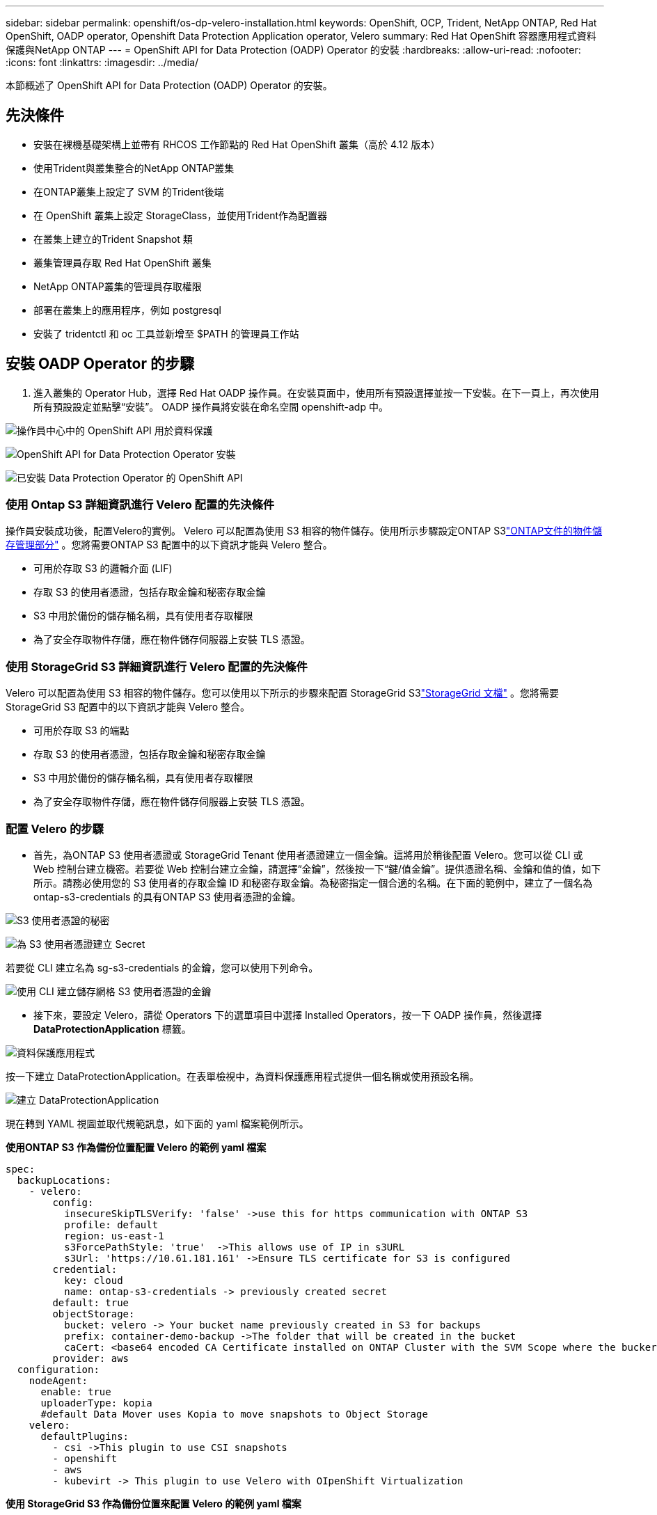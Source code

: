 ---
sidebar: sidebar 
permalink: openshift/os-dp-velero-installation.html 
keywords: OpenShift, OCP, Trident, NetApp ONTAP, Red Hat OpenShift, OADP operator, Openshift Data Protection Application operator, Velero 
summary: Red Hat OpenShift 容器應用程式資料保護與NetApp ONTAP 
---
= OpenShift API for Data Protection (OADP) Operator 的安裝
:hardbreaks:
:allow-uri-read: 
:nofooter: 
:icons: font
:linkattrs: 
:imagesdir: ../media/


[role="lead"]
本節概述了 OpenShift API for Data Protection (OADP) Operator 的安裝。



== 先決條件

* 安裝在裸機基礎架構上並帶有 RHCOS 工作節點的 Red Hat OpenShift 叢集（高於 4.12 版本）
* 使用Trident與叢集整合的NetApp ONTAP叢集
* 在ONTAP叢集上設定了 SVM 的Trident後端
* 在 OpenShift 叢集上設定 StorageClass，並使用Trident作為配置器
* 在叢集上建立的Trident Snapshot 類
* 叢集管理員存取 Red Hat OpenShift 叢集
* NetApp ONTAP叢集的管理員存取權限
* 部署在叢集上的應用程序，例如 postgresql
* 安裝了 tridentctl 和 oc 工具並新增至 $PATH 的管理員工作站




== 安裝 OADP Operator 的步驟

. 進入叢集的 Operator Hub，選擇 Red Hat OADP 操作員。在安裝頁面中，使用所有預設選擇並按一下安裝。在下一頁上，再次使用所有預設設定並點擊“安裝”。  OADP 操作員將安裝在命名空間 openshift-adp 中。


image:redhat-openshift-oadp-install-001.png["操作員中心中的 OpenShift API 用於資料保護"]

image:redhat-openshift-oadp-install-002.png["OpenShift API for Data Protection Operator 安裝"]

image:redhat-openshift-oadp-install-003.png["已安裝 Data Protection Operator 的 OpenShift API"]



=== 使用 Ontap S3 詳細資訊進行 Velero 配置的先決條件

操作員安裝成功後，配置Velero的實例。 Velero 可以配置為使用 S3 相容的物件儲存。使用所示步驟設定ONTAP S3link:https://docs.netapp.com/us-en/ontap/object-storage-management/index.html["ONTAP文件的物件儲存管理部分"] 。您將需要ONTAP S3 配置中的以下資訊才能與 Velero 整合。

* 可用於存取 S3 的邏輯介面 (LIF)
* 存取 S3 的使用者憑證，包括存取金鑰和秘密存取金鑰
* S3 中用於備份的儲存桶名稱，具有使用者存取權限
* 為了安全存取物件存儲，應在物件儲存伺服器上安裝 TLS 憑證。




=== 使用 StorageGrid S3 詳細資訊進行 Velero 配置的先決條件

Velero 可以配置為使用 S3 相容的物件儲存。您可以使用以下所示的步驟來配置 StorageGrid S3link:https://docs.netapp.com/us-en/storagegrid-116/s3/configuring-tenant-accounts-and-connections.html["StorageGrid 文檔"] 。您將需要 StorageGrid S3 配置中的以下資訊才能與 Velero 整合。

* 可用於存取 S3 的端點
* 存取 S3 的使用者憑證，包括存取金鑰和秘密存取金鑰
* S3 中用於備份的儲存桶名稱，具有使用者存取權限
* 為了安全存取物件存儲，應在物件儲存伺服器上安裝 TLS 憑證。




=== 配置 Velero 的步驟

* 首先，為ONTAP S3 使用者憑證或 StorageGrid Tenant 使用者憑證建立一個金鑰。這將用於稍後配置 Velero。您可以從 CLI 或 Web 控制台建立機密。若要從 Web 控制台建立金鑰，請選擇“金鑰”，然後按一下“鍵/值金鑰”。提供憑證名稱、金鑰和值的值，如下所示。請務必使用您的 S3 使用者的存取金鑰 ID 和秘密存取金鑰。為秘密指定一個合適的名稱。在下面的範例中，建立了一個名為 ontap-s3-credentials 的具有ONTAP S3 使用者憑證的金鑰。


image:redhat-openshift-oadp-install-004.png["S3 使用者憑證的秘密"]

image:redhat-openshift-oadp-install-005.png["為 S3 使用者憑證建立 Secret"]

若要從 CLI 建立名為 sg-s3-credentials 的金鑰，您可以使用下列命令。

image:redhat-openshift-oadp-install-006.png["使用 CLI 建立儲存網格 S3 使用者憑證的金鑰"]

* 接下來，要設定 Velero，請從 Operators 下的選單項目中選擇 Installed Operators，按一下 OADP 操作員，然後選擇 **DataProtectionApplication** 標籤。


image:redhat-openshift-oadp-install-007.png["資料保護應用程式"]

按一下建立 DataProtectionApplication。在表單檢視中，為資料保護應用程式提供一個名稱或使用預設名稱。

image:redhat-openshift-oadp-install-008.png["建立 DataProtectionApplication"]

現在轉到 YAML 視圖並取代規範訊息，如下面的 yaml 檔案範例所示。

**使用ONTAP S3 作為備份位置配置 Velero 的範例 yaml 檔案**

....
spec:
  backupLocations:
    - velero:
        config:
          insecureSkipTLSVerify: 'false' ->use this for https communication with ONTAP S3
          profile: default
          region: us-east-1
          s3ForcePathStyle: 'true'  ->This allows use of IP in s3URL
          s3Url: 'https://10.61.181.161' ->Ensure TLS certificate for S3 is configured
        credential:
          key: cloud
          name: ontap-s3-credentials -> previously created secret
        default: true
        objectStorage:
          bucket: velero -> Your bucket name previously created in S3 for backups
          prefix: container-demo-backup ->The folder that will be created in the bucket
          caCert: <base64 encoded CA Certificate installed on ONTAP Cluster with the SVM Scope where the bucker exists>
        provider: aws
  configuration:
    nodeAgent:
      enable: true
      uploaderType: kopia
      #default Data Mover uses Kopia to move snapshots to Object Storage
    velero:
      defaultPlugins:
        - csi ->This plugin to use CSI snapshots
        - openshift
        - aws
        - kubevirt -> This plugin to use Velero with OIpenShift Virtualization
....
**使用 StorageGrid S3 作為備份位置來配置 Velero 的範例 yaml 檔案**

....
spec:
  backupLocations:
    - velero:
        config:
          insecureSkipTLSVerify: 'true'
          profile: default
          region: us-east-1 ->region of your StorageGrid system
          s3ForcePathStyle: 'True'
          s3Url: 'https://172.21.254.25:10443' ->the IP used to access S3
        credential:
          key: cloud
          name: sg-s3-credentials ->secret created earlier
        default: true
        objectStorage:
          bucket: velero
          prefix: demobackup
        provider: aws
  configuration:
    nodeAgent:
      enable: true
      uploaderType: kopia
    velero:
      defaultPlugins:
        - csi
        - openshift
        - aws
        - kubevirt
....
yaml 檔案中的 spec 部分應針對類似上述範例的下列參數進行適當配置

**backupLocations** ONTAP S3 或 StorageGrid S3（其憑證和其他資訊如 yaml 所示）配置為 velero 的預設 BackupLocation。

**snapshotLocations** 如果您使用容器儲存介面 (CSI) 快照，則無需指定快照位置，因為您將建立 VolumeSnapshotClass CR 來註冊 CSI 驅動程式。在我們的範例中，您使用Trident CSI，並且先前已使用Trident CSI 驅動程式建立了 VolumeSnapShotClass CR。

**啟用 CSI 插件** 將 csi 新增至 Velero 的預設插件中，以使用 CSI 快照備份持久性磁碟區。 Velero CSI 外掛程式用於備份 CSI 支援的 PVC，它將選擇叢集中設定了 **velero.io/csi-volumesnapshot-class** 標籤的 VolumeSnapshotClass。為了這

* 您必須建立 trident VolumeSnapshotClass。
* 編輯 trident-snapshotclass 的標籤，並將其設定為 **velero.io/csi-volumesnapshot-class=true**，如下所示。


image:redhat-openshift-oadp-install-009.png["Trident Snapshot 類別標籤"]

確保即使 VolumeSnapshot 物件被刪除，快照也能保留。這可以透過將 *deletionPolicy* 設為 Retain 來實現。如果不是，刪除命名空間將完全遺失其中備份的所有 PVC。

....
apiVersion: snapshot.storage.k8s.io/v1
kind: VolumeSnapshotClass
metadata:
  name: trident-snapshotclass
driver: csi.trident.netapp.io
deletionPolicy: Retain
....
image:redhat-openshift-oadp-install-010.png["VolumeSnapshotClass 刪除策略應設定為“保留”"]

確保 DataProtectionApplication 已建立並且處於「狀態：Reconciled」。

image:redhat-openshift-oadp-install-011.png["已建立 DataProtectionApplication 對象"]

OADP 操作員將建立對應的 BackupStorageLocation。這將在建立備份時使用。

image:redhat-openshift-oadp-install-012.png["BackupStorageLocation 已建立"]
